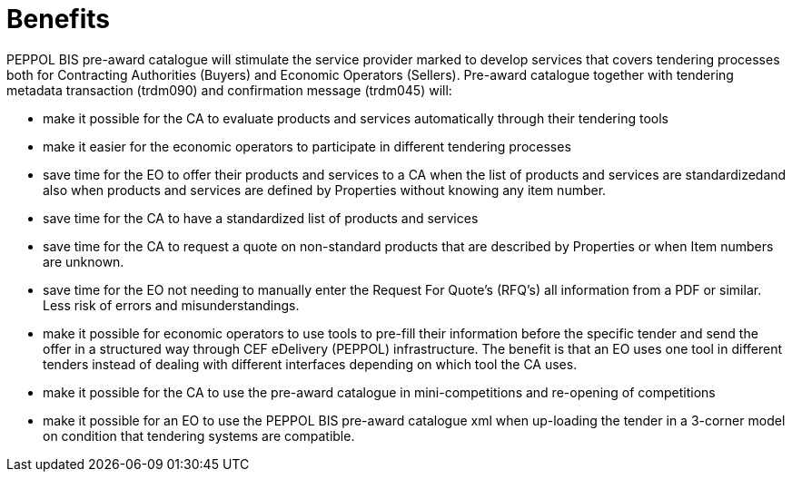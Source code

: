 [[benefits]]
= Benefits

PEPPOL BIS pre-award catalogue will stimulate the service provider marked to develop services that covers tendering processes both for 
Contracting Authorities (Buyers) and Economic Operators (Sellers). Pre-award catalogue together with tendering metadata transaction (trdm090) and 
confirmation message (trdm045) will:

* make it possible for the CA to evaluate products and services automatically through their tendering tools
* make it easier for the economic operators to participate in different tendering processes
* save time for the EO to offer their products and services to a CA when the list of products and services are standardizedand also when products and services are defined by Properties without knowing any item number. 
* save time for the CA to have a standardized list of products and services 
* save time for the CA to request a quote on non-standard products that are described by Properties or when Item numbers are unknown. 
* save time for the EO not needing to manually enter the Request For Quote’s (RFQ’s) all information from a PDF or similar. Less risk of errors and misunderstandings.  
*	make it possible for economic operators to use tools to pre-fill their information before the specific tender and send the offer in a structured way through CEF eDelivery (PEPPOL) infrastructure. The benefit is that an EO uses one tool in different tenders instead of dealing with different interfaces depending on which tool the CA uses.
* make it possible for the CA to use the pre-award catalogue in mini-competitions and re-opening of competitions
* make it possible for an EO to use the PEPPOL BIS pre-award catalogue xml when up-loading the tender in a 3-corner model on condition that tendering systems are compatible.
